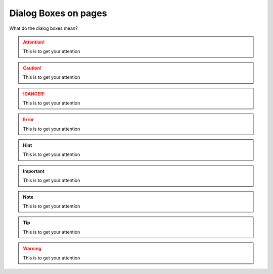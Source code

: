 
Dialog Boxes on pages 
-------------------------------

What do the dialog boxes mean? 

.. attention::

   This is to get your attention 

.. caution::

   This is to get your attention 

.. danger::

   This is to get your attention 

.. error::

   This is to get your attention 

.. hint::

   This is to get your attention 

.. important::

   This is to get your attention 


.. note::

   This is to get your attention 


.. tip::

   This is to get your attention 


.. warning::


   This is to get your attention 


